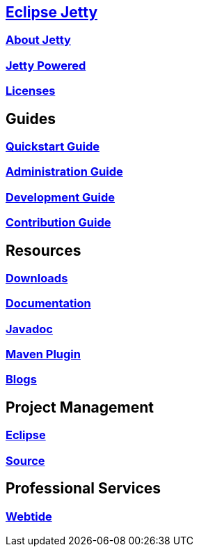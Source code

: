 :linkattrs:
:notitle:

:toc-title: none
:toc-image: jetty-logo.svg

== link:/jetty/index.html[Eclipse Jetty]
=== link:/jetty/about.html[About Jetty]
=== link:/jetty/powered/index.html[Jetty Powered]
=== link:/jetty/licenses.html[Licenses]

== Guides
=== link:/jetty/quickstart-guide/index.html[Quickstart Guide]
=== link:/jetty/administration-guide/index.html[Administration Guide]
=== link:/jetty/development/index.html[Development Guide]
=== link:/jetty/contribution-guide/index.html[Contribution Guide]

== Resources
=== link:/jetty/download.html[Downloads]
=== link:/jetty/documentation/index.html[Documentation]
=== link:/jetty/javadoc/index.html[Javadoc]
=== https://eclipse.org/jetty/todo.html[Maven Plugin]
=== https://webtide.com/blogs[Blogs]

== Project Management
=== link:/jetty/eclipse.html[Eclipse]
=== https://github.com/eclipse/jetty.project[Source]

== Professional Services
=== https://webtide.com[Webtide]
